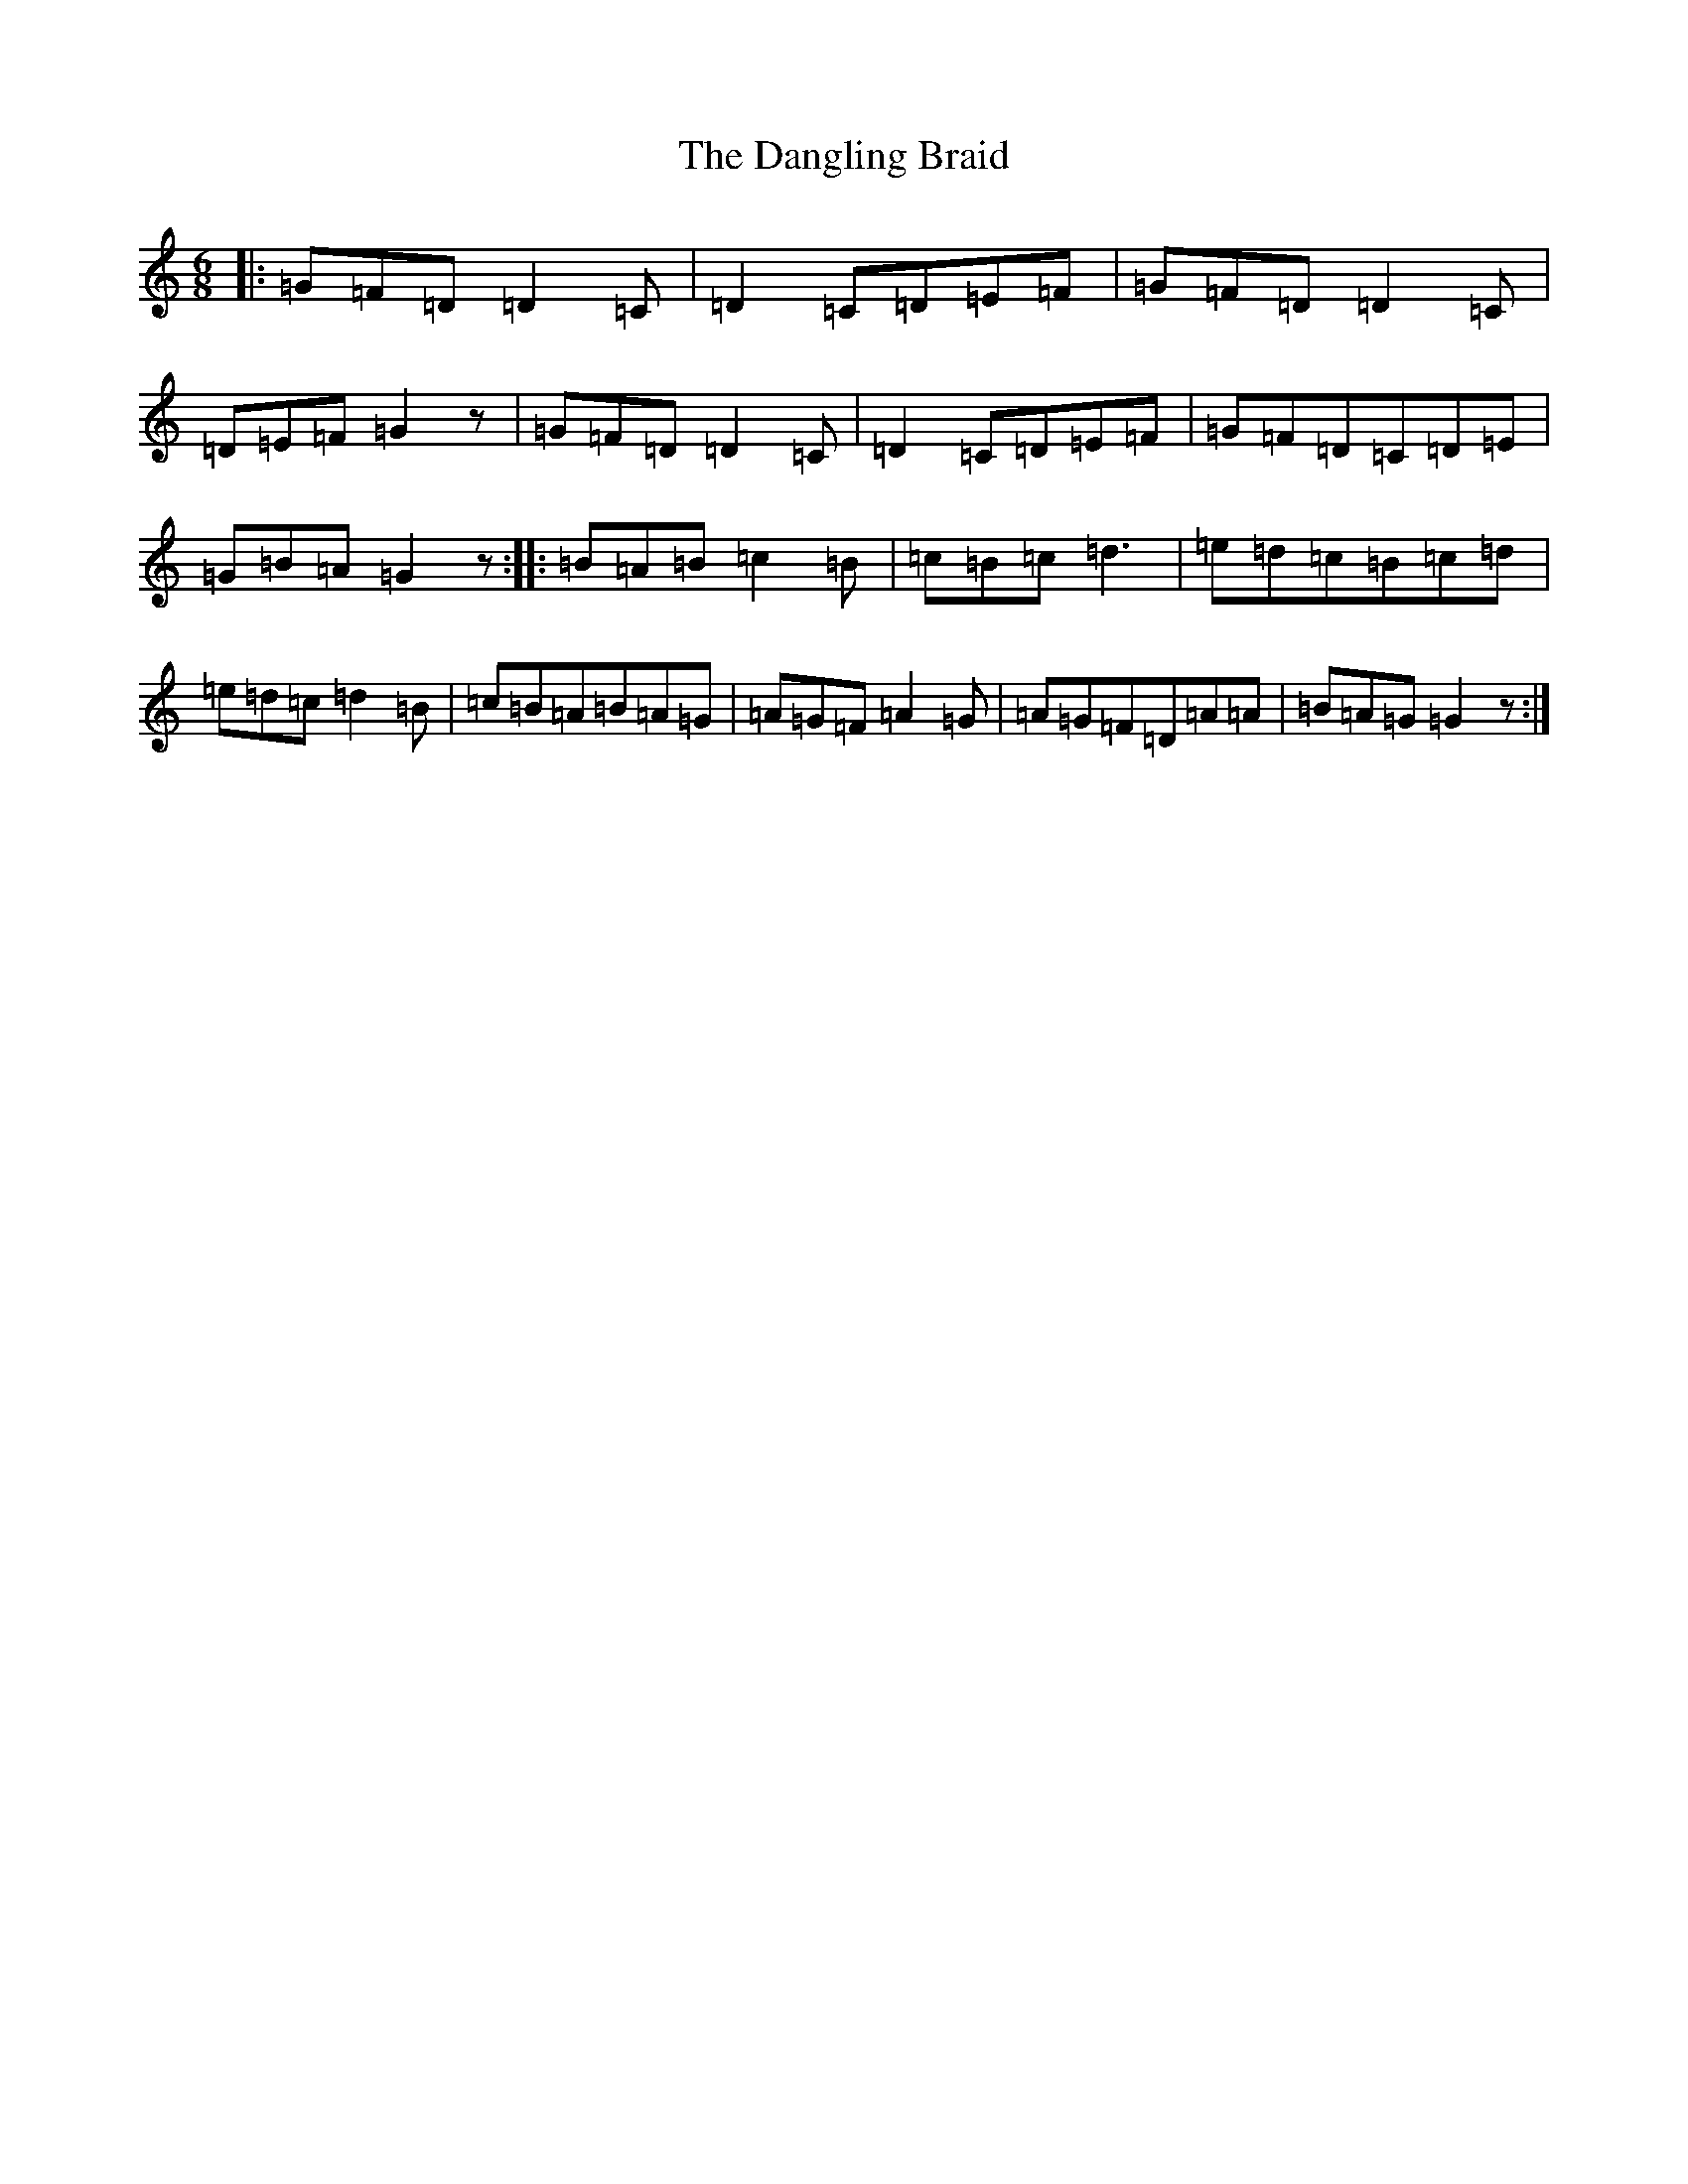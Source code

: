 X: 4847
T: Dangling Braid, The
S: https://thesession.org/tunes/2768#setting2768
R: jig
M:6/8
L:1/8
K: C Major
|:=G=F=D=D2=C|=D2=C=D=E=F|=G=F=D=D2=C|=D=E=F=G2z|=G=F=D=D2=C|=D2=C=D=E=F|=G=F=D=C=D=E|=G=B=A=G2z:||:=B=A=B=c2=B|=c=B=c=d3|=e=d=c=B=c=d|=e=d=c=d2=B|=c=B=A=B=A=G|=A=G=F=A2=G|=A=G=F=D=A=A|=B=A=G=G2z:|